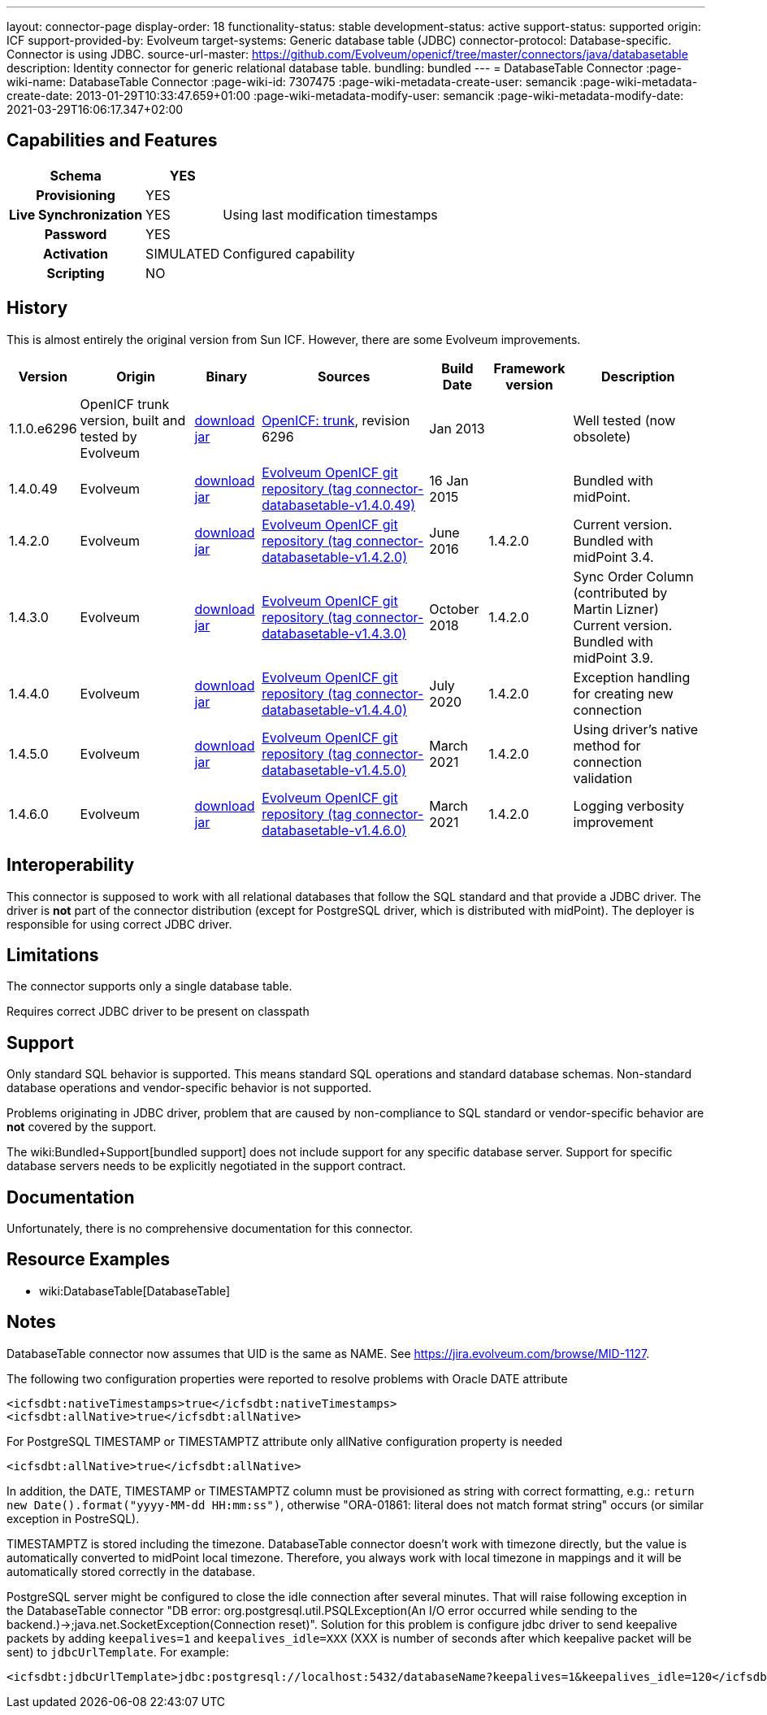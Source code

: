 ---
layout: connector-page
display-order: 18
functionality-status: stable
development-status: active
support-status: supported
origin: ICF
support-provided-by: Evolveum
target-systems: Generic database table (JDBC)
connector-protocol: Database-specific. Connector is using JDBC.
source-url-master: https://github.com/Evolveum/openicf/tree/master/connectors/java/databasetable
description: Identity connector for generic relational database table.
bundling: bundled
---
= DatabaseTable Connector
:page-wiki-name: DatabaseTable Connector
:page-wiki-id: 7307475
:page-wiki-metadata-create-user: semancik
:page-wiki-metadata-create-date: 2013-01-29T10:33:47.659+01:00
:page-wiki-metadata-modify-user: semancik
:page-wiki-metadata-modify-date: 2021-03-29T16:06:17.347+02:00


== Capabilities and Features

// Later: This will be moved to individual connector version page (automatically generated)
// Maybe we want to keep summary of the latest version here

[%autowidth,cols="h,1,1"]
|===
| Schema | YES |

| Provisioning
| YES
|

| Live Synchronization
| YES
| Using last modification timestamps


| Password
| YES
|

| Activation
| SIMULATED
| Configured capability


| Scripting
| NO
|

|===


== History

This is almost entirely the original version from Sun ICF.
However, there are some Evolveum improvements.

[%autowidth]
|===
| Version | Origin | Binary | Sources | Build Date | Framework version | Description

| 1.1.0.e6296
| OpenICF trunk version, built and tested by Evolveum
| link:http://nexus.evolveum.com/nexus/content/repositories/openicf-releases/org/forgerock/openicf/connectors/databasetable-connector/1.1.0.e6296/databasetable-connector-1.1.0.e6296.jar[download jar]
| link:https://svn.forgerock.org/openicf/trunk/connectors/java/databasetable/[OpenICF: trunk], revision 6296
| Jan 2013
|
| Well tested (now obsolete)


| 1.4.0.49
| Evolveum
| link:https://nexus.evolveum.com/nexus/repository/releases/com/evolveum/polygon/connector-databasetable/1.4.0.49/connector-databasetable-1.4.0.49.jar[download jar]
| link:https://github.com/Evolveum/openicf/tree/connector-databasetable-v1.4.0.49[Evolveum OpenICF git repository (tag connector-databasetable-v1.4.0.49)]
| 16 Jan 2015
|
| Bundled with midPoint.


| 1.4.2.0
| Evolveum
| link:https://nexus.evolveum.com/nexus/repository/releases/com/evolveum/polygon/connector-databasetable/1.4.2.0/connector-databasetable-1.4.2.0.jar[download jar]
| link:https://github.com/Evolveum/openicf/tree/connector-databasetable-v1.4.2.0[Evolveum OpenICF git repository (tag connector-databasetable-v1.4.2.0)]
| June 2016
| 1.4.2.0
| Current version.
Bundled with midPoint 3.4.


| 1.4.3.0
| Evolveum
| link:https://nexus.evolveum.com/nexus/repository/releases/com/evolveum/polygon/connector-databasetable/1.4.3.0/connector-databasetable-1.4.3.0.jar[download jar]
| link:https://github.com/Evolveum/openicf/tree/connector-databasetable-v1.4.3.0[Evolveum OpenICF git repository (tag connector-databasetable-v1.4.3.0)]
| October 2018
| 1.4.2.0
| Sync Order Column (contributed by Martin Lizner) +
Current version.
Bundled with midPoint 3.9.


| 1.4.4.0
| Evolveum
| link:http://nexus.evolveum.com/nexus/content/repositories/releases/com/evolveum/polygon/connector-databasetable/1.4.4.0/connector-databasetable-1.4.4.0.jar[download jar]
| link:https://github.com/Evolveum/openicf/tree/connector-databasetable-v1.4.4.0[Evolveum OpenICF git repository (tag connector-databasetable-v1.4.4.0)]
| July 2020
| 1.4.2.0
| Exception handling for creating new connection


| 1.4.5.0
| Evolveum
| link:http://nexus.evolveum.com/nexus/content/repositories/releases/com/evolveum/polygon/connector-databasetable/1.4.5.0/connector-databasetable-1.4.5.0.jar[download jar]
| link:https://github.com/Evolveum/openicf/tree/connector-databasetable-v1.4.5.0[Evolveum OpenICF git repository (tag connector-databasetable-v1.4.5.0)]
| March 2021
| 1.4.2.0
| Using driver's native method for connection validation


| 1.4.6.0
| Evolveum
| link:http://nexus.evolveum.com/nexus/content/repositories/releases/com/evolveum/polygon/connector-databasetable/1.4.6.0/connector-databasetable-1.4.6.0.jar[download jar]
| link:https://github.com/Evolveum/openicf/tree/connector-databasetable-v1.4.6.0[Evolveum OpenICF git repository (tag connector-databasetable-v1.4.6.0)]
| March 2021
| 1.4.2.0
| Logging verbosity improvement

|===


== Interoperability

This connector is supposed to work with all relational databases that follow the SQL standard and that provide a JDBC driver.
The driver is *not*  part of the connector distribution (except for PostgreSQL driver, which is distributed with midPoint).
The deployer is responsible for using correct JDBC driver.

== Limitations

The connector supports only a single database table.

Requires correct JDBC driver to be present on classpath


== Support

Only standard SQL behavior is supported.
This means standard SQL operations and standard database schemas.
Non-standard database operations and vendor-specific behavior is not supported.

Problems originating in JDBC driver, problem that are caused by non-compliance to SQL standard or vendor-specific behavior are *not*  covered by the support.

The wiki:Bundled+Support[bundled support] does not include support for any specific database server.
Support for specific database servers needs to be explicitly negotiated in the support contract.


== Documentation

Unfortunately, there is no comprehensive documentation for this connector.


== Resource Examples

* wiki:DatabaseTable[DatabaseTable]


== Notes

DatabaseTable connector now assumes that UID is the same as NAME.
See link:https://jira.evolveum.com/browse/MID-1127[https://jira.evolveum.com/browse/MID-1127].

The following two configuration properties were reported to resolve problems with Oracle DATE attribute

[source]
----
<icfsdbt:nativeTimestamps>true</icfsdbt:nativeTimestamps>
<icfsdbt:allNative>true</icfsdbt:allNative>
----

For PostgreSQL TIMESTAMP or TIMESTAMPTZ attribute only allNative configuration property is needed

[source]
----
<icfsdbt:allNative>true</icfsdbt:allNative>
----

In addition, the DATE, TIMESTAMP or TIMESTAMPTZ column must be provisioned as string with correct formatting, e.g.: `return new Date().format("yyyy-MM-dd HH:mm:ss")`, otherwise "ORA-01861: literal does not match format string" occurs (or similar exception in PostreSQL).


TIMESTAMPTZ is stored including the timezone.
DatabaseTable connector doesn't work with timezone directly, but the value is automatically converted to midPoint local timezone.
Therefore, you always work with local timezone in mappings and it will be automatically stored correctly in the database.


PostgreSQL server might be configured to close the idle connection after several minutes.
That will raise following exception in the DatabaseTable connector "DB error: org.postgresql.util.PSQLException(An I/O error occurred while sending to the backend.)->;java.net.SocketException(Connection reset)".
Solution for this problem is configure jdbc driver to send keepalive packets by adding `keepalives=1` and `keepalives_idle=XXX` (XXX is number of seconds after which keepalive packet will be sent) to `jdbcUrlTemplate`.
For example:

[source]
----
<icfsdbt:jdbcUrlTemplate>jdbc:postgresql://localhost:5432/databaseName?keepalives=1&keepalives_idle=120</icfsdbt:jdbcUrlTemplate>
----